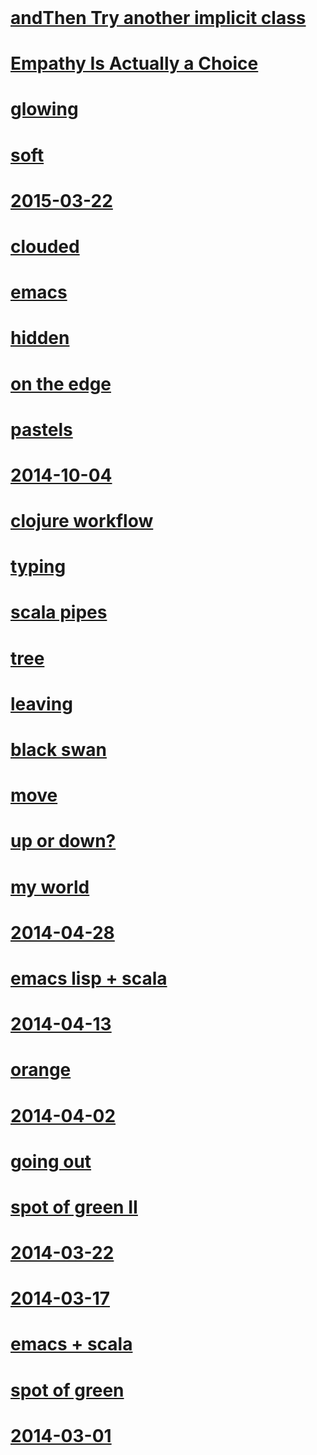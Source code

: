 #+HTML_HEAD_EXTRA: <script src="scripts/jquery.appear.js"></script>
#+HTML_HEAD_EXTRA: <script src="scripts/loader.js"></script>
#+HTML_HEAD_EXTRA: <style>h1.title { display: none }</style>
#+OPTIONS: html-link-use-abs-url:nil html-postamble:t html-preamble:t
#+OPTIONS: html-scripts:nil html-style:nil html5-fancy:nil
#+OPTIONS: toc:0 num:nil ^:{}
#+HTML_CONTAINER: div
#+HTML_DOCTYPE: xhtml-strict
#+TITLE: belt mogul

* [[file:2015/and-then-try.html][andThen Try another implicit class]]
* [[file:2015/empathy.html][Empathy Is Actually a Choice]]
* [[file:2015/glowing.html][glowing]]
* [[file:2015/soft.html][soft]]
* [[file:2015/2015-03-22.html][2015-03-22]]
* [[file:2015/clouded.html][clouded]]
* [[file:2014/emacs.html][emacs]]
* [[file:2014/hidden.html][hidden]]
* [[file:2014/on-the-edge.html][on the edge]]
* [[file:2014/pastels.html][pastels]]
* [[file:2014/2014-10-04.html][2014-10-04]]
* [[file:2014/clojure-workflow.html][clojure workflow]]
* [[file:2014/typing.html][typing]]
* [[file:2014/pipes.html][scala pipes]]
* [[file:2014/tree.html][tree]]
* [[file:2014/leaving.html][leaving]]
* [[file:2014/black-swan.html][black swan]]
* [[file:2014/move.html][move]]
* [[file:2014/up-or-down.html][up or down?]]
* [[file:2014/my-world.html][my world]]
* [[file:2014/2014-04-28.html][2014-04-28]]
* [[file:2014/emacs-lisp-scala.html][emacs lisp + scala]]
* [[file:2014/2014-04-13.html][2014-04-13]]
* [[file:2014/orange.html][orange]]
* [[file:2014/2014-04-02.html][2014-04-02]]
* [[file:2014/going-out.html][going out]]
* [[file:2014/spot-of-green-ii.html][spot of green II]]
* [[file:2014/2014-03-22.html][2014-03-22]]
* [[file:2014/2014-03-17.html][2014-03-17]]
* [[file:2014/emacs-scala.html][emacs + scala]]
* [[file:2014/spot-of-green.html][spot of green]]
* [[file:2014/2014-03-01.html][2014-03-01]]
